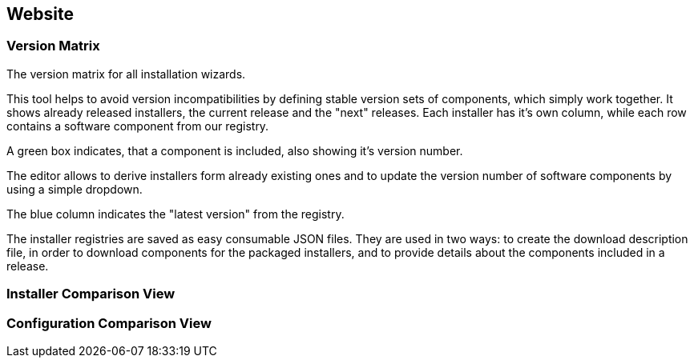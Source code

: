 == Website

=== Version Matrix

The version matrix for all installation wizards.

This tool helps to avoid version incompatibilities by defining stable version
sets of components, which simply work together.  It shows already released
installers, the current release and the "next" releases. Each installer has it's
own column, while each row contains a software component from our registry. 

A green box indicates, that a component is included, also showing it's version number. 

The editor allows to derive installers form already existing ones and to
update the version number of software components by using a simple dropdown. 

The blue column indicates the "latest version" from the registry.

The installer registries are saved as easy consumable JSON files.
They are used in two ways: to create the download description file, 
in order to download components for the packaged installers, 
and to provide details about the components included in a release.

=== Installer Comparison View

=== Configuration Comparison View


